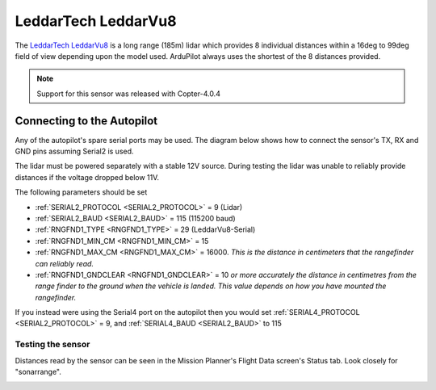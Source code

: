 .. _common-leddartech-leddarvu8-lidar:

====================
LeddarTech LeddarVu8
====================

The `LeddarTech LeddarVu8 <https://leddartech.com/lidar/leddar-vu8-solid-state-lidar-sensor-module/>`__ is a long range (185m) lidar which provides 8 individual distances within a 16deg to 99deg field of view depending upon the model used.  ArduPilot always uses the shortest of the 8 distances provided.

..  youtube:: EnJq63ggBao
    :width: 100%

.. note::

    Support for this sensor was released with Copter-4.0.4

Connecting to the Autopilot
---------------------------

Any of the autopilot's spare serial ports may be used.  The diagram below shows how to connect the sensor's TX, RX and GND pins assuming Serial2 is used.

.. image:: ../../../images/leddarvu8-pixhawk.png

The lidar must be powered separately with a stable 12V source.  During testing the lidar was unable to reliably provide distances if the voltage dropped below 11V.

The following parameters should be set

-  :ref:`SERIAL2_PROTOCOL <SERIAL2_PROTOCOL>` = 9 (Lidar)
-  :ref:`SERIAL2_BAUD <SERIAL2_BAUD>` = 115 (115200 baud)
-  :ref:`RNGFND1_TYPE <RNGFND1_TYPE>` = 29 (LeddarVu8-Serial)
-  :ref:`RNGFND1_MIN_CM <RNGFND1_MIN_CM>` = 15
-  :ref:`RNGFND1_MAX_CM <RNGFND1_MAX_CM>` = 16000.  *This is the distance in centimeters that the rangefinder can reliably read.*
-  :ref:`RNGFND1_GNDCLEAR <RNGFND1_GNDCLEAR>` = 10 *or more accurately the distance in centimetres from the range finder to the ground when the vehicle is landed.  This value depends on how you have mounted the rangefinder.*

If you instead were using the Serial4 port on the autopilot then you would set :ref:`SERIAL4_PROTOCOL <SERIAL2_PROTOCOL>` = 9, and :ref:`SERIAL4_BAUD <SERIAL2_BAUD>` to 115

Testing the sensor
==================

Distances read by the sensor can be seen in the Mission Planner's Flight
Data screen's Status tab. Look closely for "sonarrange".

.. image:: ../../../images/mp_rangefinder_lidarlite_testing.jpg
    :target: ../_images/mp_rangefinder_lidarlite_testing.jpg
